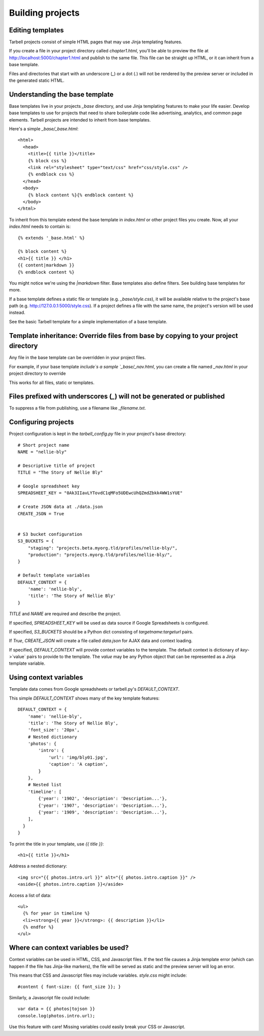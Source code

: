 =================
Building projects
=================

Editing templates
-----------------

Tarbell projects consist of simple HTML pages that may use Jinja templating features.

If you create a file in your project directory called `chapter1.html`, you'll be able to
preview the file at http://localhost:5000/chapter1.html and publish to the same file. This
file can be straight up HTML, or it can inherit from a base template.

Files and directories that start with an underscore (`_`) or a dot (`.`) will not be 
rendered by the preview server or included in the generated static HTML.

Understanding the base template
-------------------------------

Base templates live in your projects `_base` directory, and use Jinja templating features to 
make your life easier. Develop base templates to use for projects that need to share boilerplate 
code like advertising, analytics, and common page elements. Tarbell projects are intended to
inherit from base templates.

Here's a simple `_base/_base.html`::

  <html>
    <head>
      <title>{{ title }}</title>
      {% block css %}
      <link rel="stylesheet" type="text/css" href="css/style.css" />
      {% endblock css %}
    </head>
    <body>
      {% block content %}{% endblock content %}
    </body>
  </html>

To inherit from this template extend the base template in `index.html` or other project files you
create. Now, all your `index.html` needs to contain is::

  {% extends '_base.html' %}

  {% block content %}
  <h1>{{ title }} </h1>
  {{ content|markdown }}
  {% endblock content %}

You might notice we're using the `|markdown` filter. Base templates also define filters. See 
building base templates for more.

If a base template defines a static file or template (e.g. `_base/style.css`), it will be available
relative to the project's base path (e.g. http://127.0.0.1:5000/style.css). If a project defines 
a file with the same name, the project's version will be used instead.

See the basic Tarbell template for a simple implementation of a base template.

Template inheritance: Override files from base by copying to your project directory
-----------------------------------------------------------------------------------

Any file in the base template can be overridden in your project files.

For example, if your base template `include`s a sample `_base/_nav.html`, you can create a file named 
`_nav.html` in your project directory to override 

This works for all files, static or templates.

Files prefixed with underscores (`_`) will not be generated or published
------------------------------------------------------------------------

To suppress a file from publishing, use a filename like `_filename.txt`.

Configuring projects
--------------------

Project configuration is kept in the `tarbell_config.py` file in your project's base directory::

  # Short project name
  NAME = "nellie-bly"

  # Descriptive title of project
  TITLE = "The Story of Nellie Bly"

  # Google spreadsheet key
  SPREADSHEET_KEY = "0Ak3IIavLYTovdC1qMFo5UDEwcUhQZmdZbkk4WW1sYUE"

  # Create JSON data at ./data.json
  CREATE_JSON = True


  # S3 bucket configuration
  S3_BUCKETS = {
      "staging": "projects.beta.myorg.tld/profiles/nellie-bly/",
      "production": "projects.myorg.tld/profiles/nellie-bly/",
  }

  # Default template variables
  DEFAULT_CONTEXT = {
      'name': 'nellie-bly',
      'title': 'The Story of Nellie Bly'
  }

`TITLE` and `NAME` are required and describe the project.

If specified, `SPREADSHEET_KEY` will be used as data source if Google Spreadsheets is configured.

If specified, `S3_BUCKETS` should be a Python dict consisting of `targetname:targeturl` pairs.

If `True`, `CREATE_JSON` will create a file called `data.json` for AJAX data and context loading.

If specified, `DEFAULT_CONTEXT` will provide context variables to the template. The default context
is dictionary of `key`->`value` pairs to provide to the template. The `value` may be any Python
object that can be represented as a Jinja template variable.

Using context variables
-----------------------

Template data comes from Google spreadsheets or tarbell.py's `DEFAULT_CONTEXT`.

This simple `DEFAULT_CONTEXT` shows many of the key template features::

  DEFAULT_CONTEXT = {
      'name': 'nellie-bly',
      'title': 'The Story of Nellie Bly',
      'font_size': '20px',
      # Nested dictionary
      'photos': {
          'intro': {
              'url': 'img/bly01.jpg',
              'caption': 'A caption',
          }
      },
      # Nested list
      'timeline': [
          {'year': '1902', 'description': 'Description...'},
          {'year': '1907', 'description': 'Description...'},
          {'year': '1909', 'description': 'Description...'},
      ],
    }
  }

To print the title in your template, use `{{ title }}`::

  <h1>{{ title }}</h1>

Address a nested dictionary::

  <img src="{{ photos.intro.url }}" alt="{{ photos.intro.caption }}" />
  <aside>{{ photos.intro.caption }}</aside>

Access a list of data::

  <ul>
    {% for year in timeline %}
    <li><strong>{{ year }}</strong>: {{ description }}</li>
    {% endfor %}
  </ul>

Where can context variables be used?
------------------------------------

Context variables can be used in HTML, CSS, and Javascript files. If the text file causes a Jinja
template error (which can happen if the file has Jinja-like markers), the file will be served as static
and the preview server will log an error.

This means that CSS and Javascript files may include variables. `style.css` might include::

  #content { font-size: {{ font_size }}; }

Similarly, a Javascript file could include::

  var data = {{ photos|tojson }}
  console.log(photos.intro.url);

Use this feature with care! Missing variables could easily break your CSS or Javascript.
